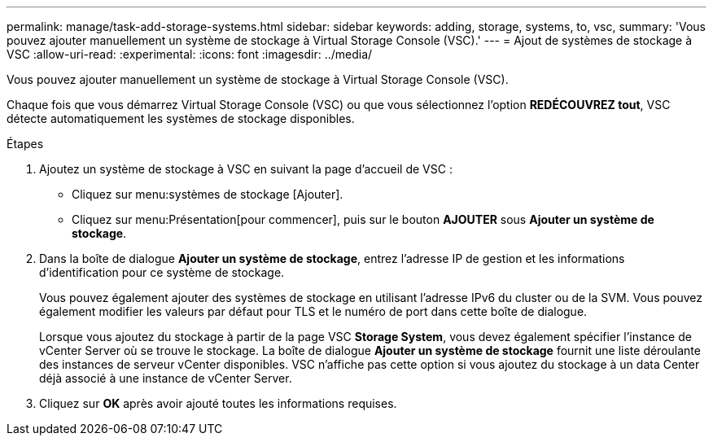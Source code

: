 ---
permalink: manage/task-add-storage-systems.html 
sidebar: sidebar 
keywords: adding, storage, systems, to, vsc, 
summary: 'Vous pouvez ajouter manuellement un système de stockage à Virtual Storage Console (VSC).' 
---
= Ajout de systèmes de stockage à VSC
:allow-uri-read: 
:experimental: 
:icons: font
:imagesdir: ../media/


[role="lead"]
Vous pouvez ajouter manuellement un système de stockage à Virtual Storage Console (VSC).

Chaque fois que vous démarrez Virtual Storage Console (VSC) ou que vous sélectionnez l'option *REDÉCOUVREZ tout*, VSC détecte automatiquement les systèmes de stockage disponibles.

.Étapes
. Ajoutez un système de stockage à VSC en suivant la page d'accueil de VSC :
+
** Cliquez sur menu:systèmes de stockage [Ajouter].
** Cliquez sur menu:Présentation[pour commencer], puis sur le bouton *AJOUTER* sous *Ajouter un système de stockage*.


. Dans la boîte de dialogue *Ajouter un système de stockage*, entrez l'adresse IP de gestion et les informations d'identification pour ce système de stockage.
+
Vous pouvez également ajouter des systèmes de stockage en utilisant l'adresse IPv6 du cluster ou de la SVM. Vous pouvez également modifier les valeurs par défaut pour TLS et le numéro de port dans cette boîte de dialogue.

+
Lorsque vous ajoutez du stockage à partir de la page VSC *Storage System*, vous devez également spécifier l'instance de vCenter Server où se trouve le stockage. La boîte de dialogue *Ajouter un système de stockage* fournit une liste déroulante des instances de serveur vCenter disponibles. VSC n'affiche pas cette option si vous ajoutez du stockage à un data Center déjà associé à une instance de vCenter Server.

. Cliquez sur *OK* après avoir ajouté toutes les informations requises.


